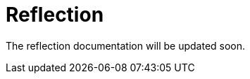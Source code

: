 = Reflection
:description: Sakura boot reflection

The reflection documentation will be updated soon.

